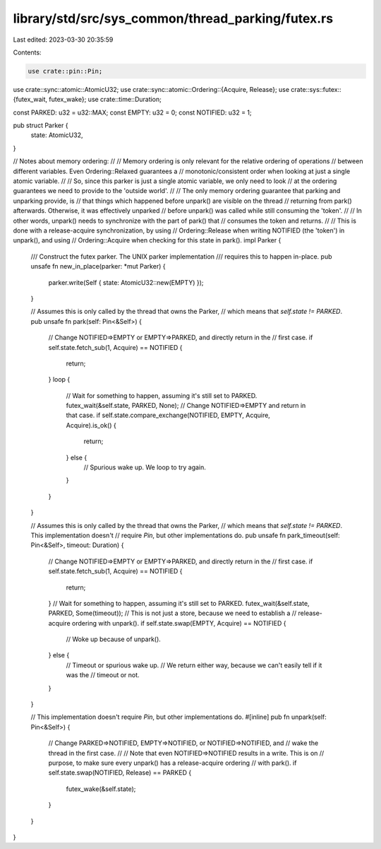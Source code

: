 library/std/src/sys_common/thread_parking/futex.rs
==================================================

Last edited: 2023-03-30 20:35:59

Contents:

.. code-block:: rs

    use crate::pin::Pin;
use crate::sync::atomic::AtomicU32;
use crate::sync::atomic::Ordering::{Acquire, Release};
use crate::sys::futex::{futex_wait, futex_wake};
use crate::time::Duration;

const PARKED: u32 = u32::MAX;
const EMPTY: u32 = 0;
const NOTIFIED: u32 = 1;

pub struct Parker {
    state: AtomicU32,
}

// Notes about memory ordering:
//
// Memory ordering is only relevant for the relative ordering of operations
// between different variables. Even Ordering::Relaxed guarantees a
// monotonic/consistent order when looking at just a single atomic variable.
//
// So, since this parker is just a single atomic variable, we only need to look
// at the ordering guarantees we need to provide to the 'outside world'.
//
// The only memory ordering guarantee that parking and unparking provide, is
// that things which happened before unpark() are visible on the thread
// returning from park() afterwards. Otherwise, it was effectively unparked
// before unpark() was called while still consuming the 'token'.
//
// In other words, unpark() needs to synchronize with the part of park() that
// consumes the token and returns.
//
// This is done with a release-acquire synchronization, by using
// Ordering::Release when writing NOTIFIED (the 'token') in unpark(), and using
// Ordering::Acquire when checking for this state in park().
impl Parker {
    /// Construct the futex parker. The UNIX parker implementation
    /// requires this to happen in-place.
    pub unsafe fn new_in_place(parker: *mut Parker) {
        parker.write(Self { state: AtomicU32::new(EMPTY) });
    }

    // Assumes this is only called by the thread that owns the Parker,
    // which means that `self.state != PARKED`.
    pub unsafe fn park(self: Pin<&Self>) {
        // Change NOTIFIED=>EMPTY or EMPTY=>PARKED, and directly return in the
        // first case.
        if self.state.fetch_sub(1, Acquire) == NOTIFIED {
            return;
        }
        loop {
            // Wait for something to happen, assuming it's still set to PARKED.
            futex_wait(&self.state, PARKED, None);
            // Change NOTIFIED=>EMPTY and return in that case.
            if self.state.compare_exchange(NOTIFIED, EMPTY, Acquire, Acquire).is_ok() {
                return;
            } else {
                // Spurious wake up. We loop to try again.
            }
        }
    }

    // Assumes this is only called by the thread that owns the Parker,
    // which means that `self.state != PARKED`. This implementation doesn't
    // require `Pin`, but other implementations do.
    pub unsafe fn park_timeout(self: Pin<&Self>, timeout: Duration) {
        // Change NOTIFIED=>EMPTY or EMPTY=>PARKED, and directly return in the
        // first case.
        if self.state.fetch_sub(1, Acquire) == NOTIFIED {
            return;
        }
        // Wait for something to happen, assuming it's still set to PARKED.
        futex_wait(&self.state, PARKED, Some(timeout));
        // This is not just a store, because we need to establish a
        // release-acquire ordering with unpark().
        if self.state.swap(EMPTY, Acquire) == NOTIFIED {
            // Woke up because of unpark().
        } else {
            // Timeout or spurious wake up.
            // We return either way, because we can't easily tell if it was the
            // timeout or not.
        }
    }

    // This implementation doesn't require `Pin`, but other implementations do.
    #[inline]
    pub fn unpark(self: Pin<&Self>) {
        // Change PARKED=>NOTIFIED, EMPTY=>NOTIFIED, or NOTIFIED=>NOTIFIED, and
        // wake the thread in the first case.
        //
        // Note that even NOTIFIED=>NOTIFIED results in a write. This is on
        // purpose, to make sure every unpark() has a release-acquire ordering
        // with park().
        if self.state.swap(NOTIFIED, Release) == PARKED {
            futex_wake(&self.state);
        }
    }
}


